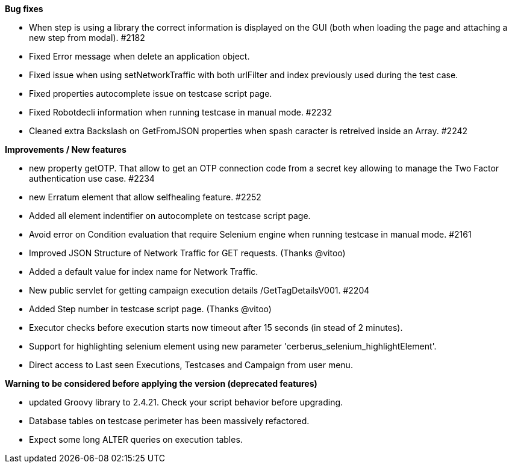 *Bug fixes*
[square]
* When step is using a library the correct information is displayed on the GUI (both when loading the page and attaching a new step from modal). #2182 
* Fixed Error message when delete an application object.
* Fixed issue when using setNetworkTraffic with both urlFilter and index previously used during the test case.
* Fixed properties autocomplete issue on testcase script page.
* Fixed Robotdecli information when running testcase in manual mode. #2232
* Cleaned extra Backslash on GetFromJSON properties when spash caracter is retreived inside an Array. #2242

*Improvements / New features*
[square]
* new property getOTP. That allow to get an OTP connection code from a secret key allowing to manage the Two Factor authentication use case. #2234
* new Erratum element that allow selfhealing feature. #2252
* Added all element indentifier on autocomplete on testcase script page.
* Avoid error on Condition evaluation that require Selenium engine when running testcase in manual mode. #2161
* Improved JSON Structure of Network Traffic for GET requests. (Thanks @vitoo)
* Added a default value for index name for Network Traffic.
* New public servlet for getting campaign execution details /GetTagDetailsV001. #2204
* Added Step number in testcase script page. (Thanks @vitoo)
* Executor checks before execution starts now timeout after 15 seconds (in stead of 2 minutes).
* Support for highlighting selenium element using new parameter 'cerberus_selenium_highlightElement'.
* Direct access to Last seen Executions, Testcases and Campaign from user menu. 

*Warning to be considered before applying the version (deprecated features)*
[square]
* updated Groovy library to 2.4.21. Check your script behavior before upgrading.
* Database tables on testcase perimeter has been massively refactored. 
* Expect some long ALTER queries on execution tables.
